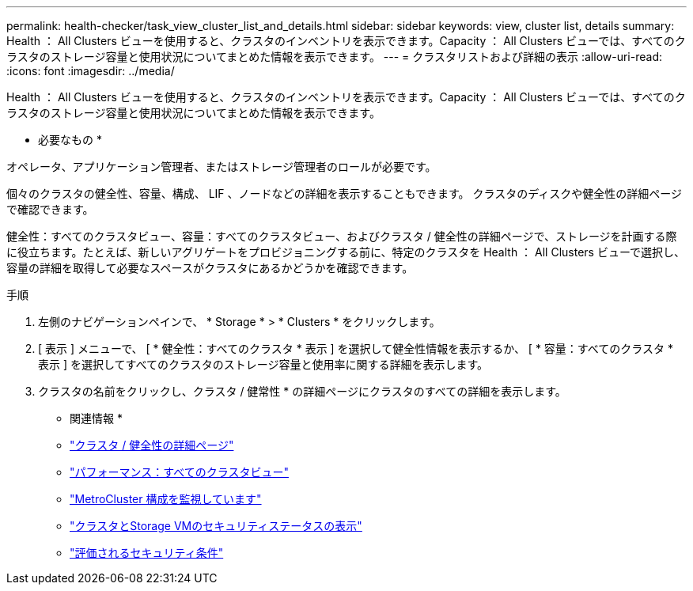 ---
permalink: health-checker/task_view_cluster_list_and_details.html 
sidebar: sidebar 
keywords: view, cluster list, details 
summary: Health ： All Clusters ビューを使用すると、クラスタのインベントリを表示できます。Capacity ： All Clusters ビューでは、すべてのクラスタのストレージ容量と使用状況についてまとめた情報を表示できます。 
---
= クラスタリストおよび詳細の表示
:allow-uri-read: 
:icons: font
:imagesdir: ../media/


[role="lead"]
Health ： All Clusters ビューを使用すると、クラスタのインベントリを表示できます。Capacity ： All Clusters ビューでは、すべてのクラスタのストレージ容量と使用状況についてまとめた情報を表示できます。

* 必要なもの *

オペレータ、アプリケーション管理者、またはストレージ管理者のロールが必要です。

個々のクラスタの健全性、容量、構成、 LIF 、ノードなどの詳細を表示することもできます。 クラスタのディスクや健全性の詳細ページで確認できます。

健全性：すべてのクラスタビュー、容量：すべてのクラスタビュー、およびクラスタ / 健全性の詳細ページで、ストレージを計画する際に役立ちます。たとえば、新しいアグリゲートをプロビジョニングする前に、特定のクラスタを Health ： All Clusters ビューで選択し、容量の詳細を取得して必要なスペースがクラスタにあるかどうかを確認できます。

.手順
. 左側のナビゲーションペインで、 * Storage * > * Clusters * をクリックします。
. [ 表示 ] メニューで、 [ * 健全性：すべてのクラスタ * 表示 ] を選択して健全性情報を表示するか、 [ * 容量：すべてのクラスタ * 表示 ] を選択してすべてのクラスタのストレージ容量と使用率に関する詳細を表示します。
. クラスタの名前をクリックし、クラスタ / 健常性 * の詳細ページにクラスタのすべての詳細を表示します。


* 関連情報 *

* link:../health-checker/reference_health_cluster_details_page.html["クラスタ / 健全性の詳細ページ"]
* link:../performance-checker/performance-view-all.html#performance-all-clusters-view["パフォーマンス：すべてのクラスタビュー"]
* link:../storage-mgmt/task_monitor_metrocluster_configurations.html["MetroCluster 構成を監視しています"]
* link:../health-checker/task_view_detailed_security_status_for_clusters_and_svms.html["クラスタとStorage VMのセキュリティステータスの表示"]
* link:../health-checker/concept_what_security_criteria_is_being_evaluated.html["評価されるセキュリティ条件"]

